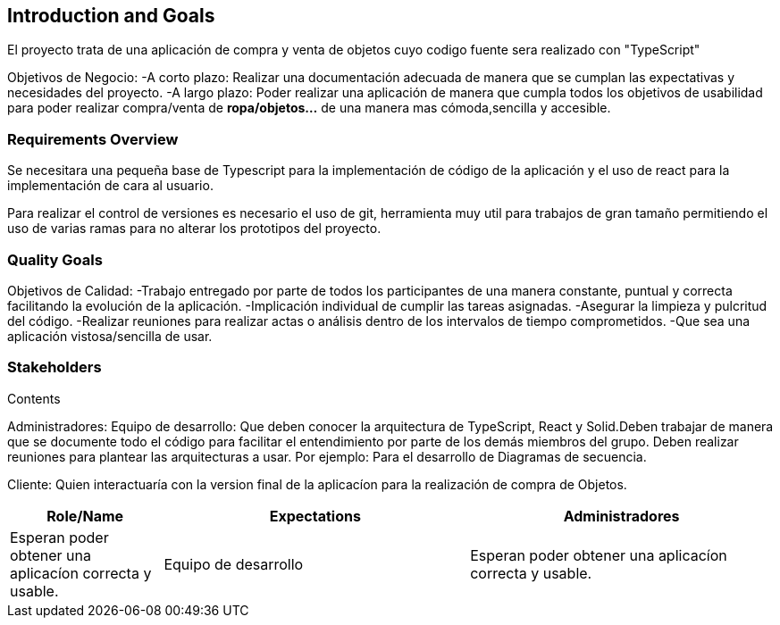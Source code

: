 [[section-introduction-and-goals]]
== Introduction and Goals

[role="arc42help"]
****
El proyecto trata de una aplicación de compra y venta de objetos cuyo codigo fuente sera realizado con "TypeScript"

Objetivos de Negocio: 
	-A corto plazo: Realizar una documentación adecuada de manera que se cumplan las 
	expectativas y necesidades del proyecto.
	-A largo plazo: Poder realizar una aplicación de manera que cumpla todos los objetivos 
	de usabilidad para poder realizar compra/venta de *ropa/objetos...* de una manera mas 
	cómoda,sencilla y accesible.		
****

=== Requirements Overview

[role="arc42help"]
****
Se necesitara una pequeña base de Typescript para la implementación de código de la aplicación y el uso de 
react para la implementación de cara al usuario.

Para realizar el control de versiones es necesario el uso de git, herramienta muy util para trabajos de 
gran tamaño permitiendo el uso de varias ramas para no alterar los prototipos del proyecto.
****

=== Quality Goals

[role="arc42help"]
****
Objetivos de Calidad:
	-Trabajo entregado por parte de todos los participantes de una manera constante, puntual y correcta
	facilitando la evolución de la aplicación.
	-Implicación individual de cumplir las tareas asignadas.
	-Asegurar la limpieza y pulcritud del código.
	-Realizar reuniones para realizar actas o análisis dentro de los intervalos de tiempo comprometidos.
	-Que sea una aplicación vistosa/sencilla de usar.

****

=== Stakeholders

[role="arc42help"]
****
.Contents
Administradores: 
Equipo de desarrollo: Que deben conocer la arquitectura de TypeScript, React y Solid.Deben trabajar de manera que se documente
todo el código para facilitar el entendimiento por parte de los demás miembros del grupo. Deben realizar reuniones para 
plantear las arquitecturas a usar. Por ejemplo: Para el desarrollo de Diagramas de secuencia.

Cliente: Quien interactuaría con la version final de la aplicacíon para la realización de compra
de Objetos.

****

[options="header",cols="1,2,2"]
|===
|Role/Name|Expectations
| Administradores |Esperan poder obtener una aplicacíon correcta y usable.
| Equipo de desarrollo|Esperan poder obtener una aplicacíon correcta y usable.
| Cliente | Sus expectativas son poder realizar una compra en la aplicación de una manera sencilla y accesible.
|===